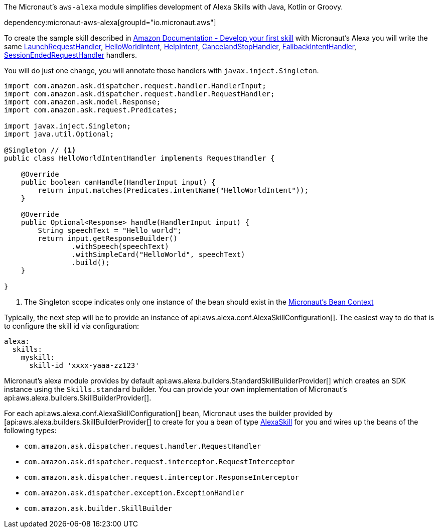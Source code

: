 The Micronaut's `aws-alexa` module simplifies development of Alexa Skills with Java, Kotlin or Groovy.

dependency:micronaut-aws-alexa[groupId="io.micronaut.aws"]

To create the sample skill described in
https://developer.amazon.com/en-US/docs/alexa/alexa-skills-kit-sdk-for-java/develop-your-first-skill.html[Amazon Documentation - Develop your first skill] with Micronaut's Alexa you will write the same https://developer.amazon.com/en-US/docs/alexa/alexa-skills-kit-sdk-for-java/develop-your-first-skill.html#launchrequest-handler[LaunchRequestHandler], https://developer.amazon.com/en-US/docs/alexa/alexa-skills-kit-sdk-for-java/develop-your-first-skill.html#helloworldintent-handler[HelloWorldIntent], https://developer.amazon.com/en-US/docs/alexa/alexa-skills-kit-sdk-for-java/develop-your-first-skill.html#helpintent-handler[HelpIntent], https://developer.amazon.com/en-US/docs/alexa/alexa-skills-kit-sdk-for-java/develop-your-first-skill.html#cancelandstopintent-handler[CancelandStopHandler], https://developer.amazon.com/en-US/docs/alexa/alexa-skills-kit-sdk-for-java/develop-your-first-skill.html#fallbackintent-handler[FallbackIntentHandler], https://developer.amazon.com/en-US/docs/alexa/alexa-skills-kit-sdk-for-java/develop-your-first-skill.html#sessionendedrequest-handler[SessionEndedRequestHandler] handlers.

You will do just one change, you will annotate those handlers with `javax.inject.Singleton`.

[source, java]
----
import com.amazon.ask.dispatcher.request.handler.HandlerInput;
import com.amazon.ask.dispatcher.request.handler.RequestHandler;
import com.amazon.ask.model.Response;
import com.amazon.ask.request.Predicates;

import javax.inject.Singleton;
import java.util.Optional;

@Singleton // <1>
public class HelloWorldIntentHandler implements RequestHandler {

    @Override
    public boolean canHandle(HandlerInput input) {
        return input.matches(Predicates.intentName("HelloWorldIntent"));
    }

    @Override
    public Optional<Response> handle(HandlerInput input) {
        String speechText = "Hello world";
        return input.getResponseBuilder()
                .withSpeech(speechText)
                .withSimpleCard("HelloWorld", speechText)
                .build();
    }

}
----

<1> The Singleton scope indicates only one instance of the bean should exist in the https://docs.micronaut.io/latest/guide/index.html#beanContext[Micronaut's Bean Context]

Typically, the next step will be to provide an instance of
api:aws.alexa.conf.AlexaSkillConfiguration[]. The easiest way to do that is to configure the skill id via configuration:

```yaml
alexa:
  skills:
    myskill:
      skill-id 'xxxx-yaaa-zz123'
```

Micronaut's alexa module provides by default
api:aws.alexa.builders.StandardSkillBuilderProvider[] which creates an SDK instance using the `Skills.standard` builder. You can provide your own implementation of Micronaut's api:aws.alexa.builders.SkillBuilderProvider[].

For each api:aws.alexa.conf.AlexaSkillConfiguration[] bean,
Micronaut uses the builder provided by [api:aws.alexa.builders.SkillBuilderProvider[] to create for you a bean of type http://ask-sdk-java-javadocs.s3-website-us-west-2.amazonaws.com[AlexaSkill] for you and wires up the beans of the following types:

* `com.amazon.ask.dispatcher.request.handler.RequestHandler`
* `com.amazon.ask.dispatcher.request.interceptor.RequestInterceptor`
* `com.amazon.ask.dispatcher.request.interceptor.ResponseInterceptor`
* `com.amazon.ask.dispatcher.exception.ExceptionHandler`
* `com.amazon.ask.builder.SkillBuilder`
